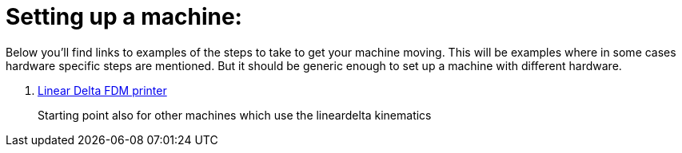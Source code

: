 
Setting up a machine:
=====================

Below you'll find links to examples of the steps to take to get your
machine moving. This will be examples where in some cases hardware specific
steps are mentioned. But it should be generic enough to set up a machine
with different hardware.

. link:lineardelta-FDM-printer.asciidoc[Linear Delta FDM printer]

+
Starting point also for other machines which use the lineardelta kinematics
